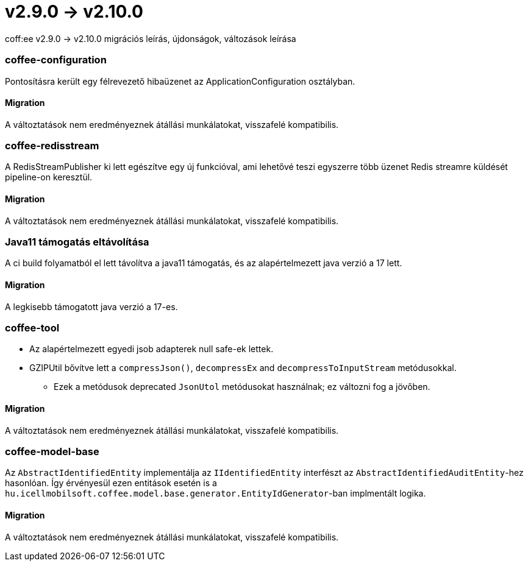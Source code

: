 = v2.9.0 → v2.10.0

coff:ee v2.9.0 -> v2.10.0 migrációs leírás, újdonságok, változások leírása

=== coffee-configuration

Pontosításra került egy félrevezető hibaüzenet az ApplicationConfiguration osztályban.

==== Migration

A változtatások nem eredményeznek átállási munkálatokat, visszafelé kompatibilis.

=== coffee-redisstream

A RedisStreamPublisher ki lett egészítve egy új funkcióval, ami lehetővé teszi egyszerre több üzenet Redis streamre küldését pipeline-on keresztül.

==== Migration

A változtatások nem eredményeznek átállási munkálatokat, visszafelé kompatibilis.

=== Java11 támogatás eltávolítása
A ci build folyamatból el lett távolítva a java11 támogatás, és az alapértelmezett java verzió a 17 lett.

==== Migration
A legkisebb támogatott java verzió a 17-es.

=== coffee-tool
* Az alapértelmezett egyedi jsob adapterek null safe-ek lettek.
* GZIPUtil bővítve lett a `compressJson()`, `decompressEx` and `decompressToInputStream` metódusokkal.
** Ezek a metódusok deprecated `JsonUtol` metódusokat használnak; ez változni fog a jövőben.

==== Migration
A változtatások nem eredményeznek átállási munkálatokat, visszafelé kompatibilis.

=== coffee-model-base

Az `AbstractIdentifiedEntity` implementálja az `IIdentifiedEntity` interfészt az `AbstractIdentifiedAuditEntity`-hez hasonlóan.
Így érvényesül ezen entitások esetén is a `hu.icellmobilsoft.coffee.model.base.generator.EntityIdGenerator`-ban implmentált logika.

==== Migration

A változtatások nem eredményeznek átállási munkálatokat, visszafelé kompatibilis.
